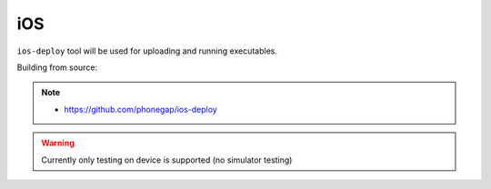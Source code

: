 iOS
---

``ios-deploy`` tool will be used for uploading and running executables.

Building from source:

.. code-block:: none
  :emphasize-lines: 1, 7-8

  > git clone https://github.com/phonegap/ios-deploy
  > cd ios-deploy
  [ios-deploy]> xcodebuild
  [ios-deploy]> ls build/Release/ios-deploy
  build/Release/ios-deploy
  [ios-deploy]> export PATH=`pwd`/build/Release:$PATH
  [ios-deploy]> which ios-deploy
  /.../ios-deploy/build/Release/ios-deploy


.. note::

  * https://github.com/phonegap/ios-deploy

.. warning::

  Currently only testing on device is supported (no simulator testing)

.. https://github.com/phonegap/ios-deploy/pull/264 iOS 10+ ?
